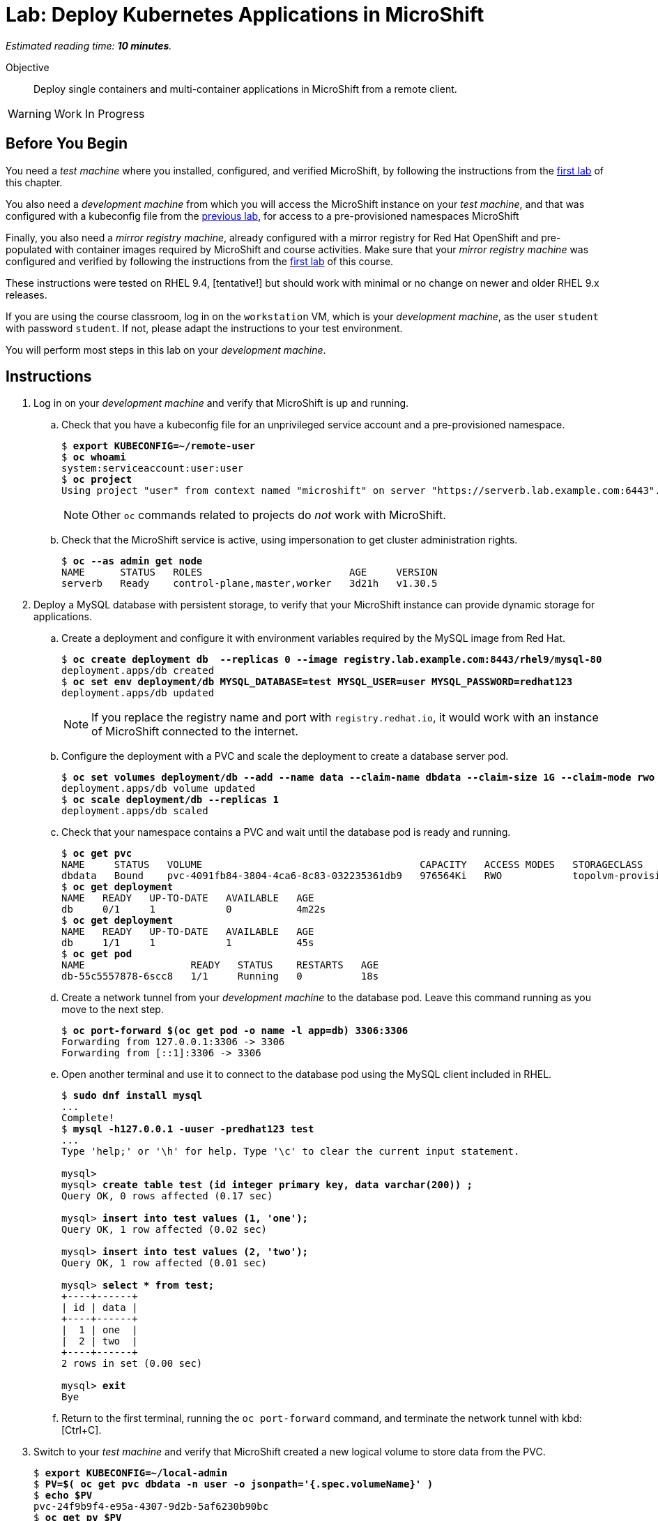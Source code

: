 :time_estimate: 10

= Lab: Deploy Kubernetes Applications in MicroShift

_Estimated reading time: *{time_estimate} minutes*._

Objective::

Deploy single containers and multi-container applications in MicroShift from a remote client.

WARNING: Work In Progress

== Before You Begin

You need a _test machine_ where you installed, configured, and verified MicroShift, by following the instructions from the xref:s2-install-lab.adoc[first lab] of this chapter.

You also need a _development machine_ from which you will access the MicroShift instance on your _test machine_, and that was configured with a kubeconfig file from the xref:s2-install-lab.adoc[previous lab], for access to a pre-provisioned namespaces MicroShift

Finally, you also need a _mirror registry machine_, already configured with a mirror registry for Red Hat OpenShift and pre-populated with container images required by MicroShift and course activities. Make sure that your _mirror registry machine_ was configured and verified by following the instructions from the xref:ch1-microshift:s3-prepare-lab.adoc[first lab] of this course.

These instructions were tested on RHEL 9.4, [tentative!] but should work with minimal or no change on newer and older RHEL 9.x releases.

If you are using the course classroom, log in on the `workstation` VM, which is your _development machine_, as the user `student` with password `student`. If not, please adapt the instructions to your test environment.

You will perform most steps in this lab on your _development machine_.

== Instructions

1. Log in on your _development machine_ and verify that MicroShift is up and running.

.. Check that you have a kubeconfig file for an unprivileged service account and a pre-provisioned namespace.
+
[source,subs="verbatim,quotes"]
--
$ *export KUBECONFIG=~/remote-user*
$ *oc whoami*
system:serviceaccount:user:user
$ *oc project*
Using project "user" from context named "microshift" on server "https://serverb.lab.example.com:6443".
--
+
NOTE: Other `oc` commands related to projects do _not_ work with MicroShift.

.. Check that the MicroShift service is active, using impersonation to get cluster administration rights.
+
[source,subs="verbatim,quotes"]
--
$ *oc --as admin get node*
NAME      STATUS   ROLES                         AGE     VERSION
serverb   Ready    control-plane,master,worker   3d21h   v1.30.5
--

2. Deploy a MySQL database with persistent storage, to verify that your MicroShift instance can provide dynamic storage for applications.

.. Create a deployment and configure it with environment variables required by the MySQL image from Red Hat.
+
[source,subs="verbatim,quotes"]
--
$ *oc create deployment db  --replicas 0 --image registry.lab.example.com:8443/rhel9/mysql-80*
deployment.apps/db created
$ *oc set env deployment/db MYSQL_DATABASE=test MYSQL_USER=user MYSQL_PASSWORD=redhat123*
deployment.apps/db updated
--
+
NOTE: If you replace the registry name and port with `registry.redhat.io`, it would work with an instance of MicroShift connected to the internet.

.. Configure the deployment with a PVC and scale the deployment to create a database server pod.
+
[source,subs="verbatim,quotes"]
--
$ *oc set volumes deployment/db --add --name data --claim-name dbdata --claim-size 1G --claim-mode rwo --mount-path /var/lib/mysql/data*
deployment.apps/db volume updated
$ *oc scale deployment/db --replicas 1*
deployment.apps/db scaled
--

.. Check that your namespace contains a PVC and wait until the database pod is ready and running.
+
[source,subs="verbatim,quotes"]
--
$ *oc get pvc*
NAME     STATUS   VOLUME                                     CAPACITY   ACCESS MODES   STORAGECLASS          VOLUMEATTRIBUTESCLASS   AGE
dbdata   Bound    pvc-4091fb84-3804-4ca6-8c83-032235361db9   976564Ki   RWO            topolvm-provisioner   <unset>                 57s
$ *oc get deployment*
NAME   READY   UP-TO-DATE   AVAILABLE   AGE
db     0/1     1            0           4m22s
$ *oc get deployment*
NAME   READY   UP-TO-DATE   AVAILABLE   AGE
db     1/1     1            1           45s
$ *oc get pod*
NAME                  READY   STATUS    RESTARTS   AGE
db-55c5557878-6scc8   1/1     Running   0          18s
--

.. Create a network tunnel from your _development machine_ to the database pod. Leave this command running as you move to the next step.
+
[source,subs="verbatim,quotes"]
--
$ *oc port-forward $(oc get pod -o name -l app=db) 3306:3306*
Forwarding from 127.0.0.1:3306 -> 3306
Forwarding from [::1]:3306 -> 3306
--

.. Open another terminal and use it to connect to the database pod using the MySQL client included in RHEL.
+
[source,subs="verbatim,quotes"]
--
$ *sudo dnf install mysql*
...
Complete!
$ *mysql -h127.0.0.1 -uuser -predhat123 test*
...
Type 'help;' or '\h' for help. Type '\c' to clear the current input statement.

mysql>
mysql> *create table test (id integer primary key, data varchar(200)) ;*
Query OK, 0 rows affected (0.17 sec)

mysql> *insert into test values (1, 'one');*
Query OK, 1 row affected (0.02 sec)

mysql> *insert into test values (2, 'two');*
Query OK, 1 row affected (0.01 sec)

mysql> *select * from test;*
+----+------+
| id | data |
+----+------+
|  1 | one  |
|  2 | two  |
+----+------+
2 rows in set (0.00 sec)

mysql> *exit*
Bye
--

.. Return to the first terminal, running the `oc port-forward` command, and terminate the network tunnel with kbd:[Ctrl+C].

3. Switch to your _test machine_ and verify that MicroShift created a new logical volume to store data from the PVC.
+
[source,subs="verbatim,quotes"]
--
$ *export KUBECONFIG=~/local-admin*
$ *PV=$( oc get pvc dbdata -n user -o jsonpath='{.spec.volumeName}' )*
$ *echo $PV*
pvc-24f9b9f4-e95a-4307-9d2b-5af6230b90bc
$ *oc get pv $PV*
NAME                                       CAPACITY   ACCESS MODES   RECLAIM POLICY   STATUS   CLAIM         STORAGECLASS          VOLUMEATTRIBUTESCLASS   REASON   AGE
pvc-24f9b9f4-e95a-4307-9d2b-5af6230b90bc   976564Ki   RWO            Delete           Bound    user/dbdata   topolvm-provisioner   <unset>                          19s
$ *LV=$( oc --as admin get pv $PV -o jsonpath='{.spec.csi.volumeHandle}' )*
$ *echo $LV*
bea16431-baad-43fc-800e-f5d9f138e430
$ *sudo lvs rhel/$LV*
  LV                                   VG   Attr       LSize   Pool Origin Data%  Meta%  Move Log Cpy%Sync Convert
  bea16431-baad-43fc-800e-f5d9f138e430 rhel -wi-a----- 956.00m
--

.. While you are already on your _test machine_, check that port 8080 is not used by any of the RHEL services running on the _test machine_, especially MicroShift.
+
[source,subs="verbatim,quotes"]
--
$ *sudo ss -tulnp*
Netid      State       Recv-Q      Send-Q             Local Address:Port              Peer Address:Port      Process                                          
udp        UNCONN      0           0                        0.0.0.0:49989                  0.0.0.0:*          users:(("avahi-daemon",pid=728,fd=14))          
udp        UNCONN      0           0                        0.0.0.0:5353                   0.0.0.0:*          users:(("microshift",pid=1880,fd=89))
...
--
+
NOTE: You do _not_ need to open the firewall for applications you deploy in MicroShift because OVN configures netflow rules that bypass the system firewall, for all services and routes that you create in MicroShift.

4. Switch to your _development machine_ and deploy a hello world web application, to verify that you can expose applications in MicroShift for external access using OpenShift routes.

.. Create a deployment for the hello word application and wait until its pod is ready and running.
+
[source,subs="verbatim,quotes"]
--
$ *oc create deployment hellop --image quay.io/flozanorht/php-ubi:9*
deployment.apps/hellop created
$ *oc get deployment,pod*
NAME                    READY   UP-TO-DATE   AVAILABLE   AGE
deployment.apps/hello   1/1     1            1           37s

NAME                         READY   STATUS    RESTARTS   AGE
pod/hello-7fd66dd674-2bnjc   1/1     Running   0          37s
--
+
NOTE: If you replace the registry name and port with `quay.io` it would work with an instance of MicroShift connected to the Internet.

.. Create a service and an OpenShift route to expose the hello world application to external access. Notice that, with MicroShift, unprivileged users _cannot_ manage routes.
+
[source,subs="verbatim,quotes"]
--
$ *oc expose deployment/hello --port 8080*
service/hello exposed
$ *oc get service*
NAME       TYPE        CLUSTER-IP      EXTERNAL-IP   PORT(S)    AGE
hellophp   ClusterIP   10.43.136.146   <none>        8080/TCP   10s
$ *oc expose service hello*
Error from server (Forbidden): routes.route.openshift.io is forbidden: User "system:serviceaccount:user:user" cannot create resource "routes" in API group "route.openshift.io" in the namespace "user"
$ *oc --as admin expose service hello*
route.route.openshift.io/hello exposed
$ *oc --as admin get route*
NAME       HOST                             ADMITTED   SERVICE    TLS
hello      hello-user.apps.example.com      True       hello   
--

.. Edit your `/etc/hosts` file to map the host name of the route to the IP address of your _test machine_ by appending the following line:
+
[source,subs="verbatim,quotes"]
--
172.25.250.11 hello-user.apps.example.com
--
+
NOTE: In a real-world scenario, you would configure a DNS server to resolve any hostname within the applications domain of your MicroShift instance to its IP address.

.. Check that your _test machine_ can access the hello world application using the host name assigned to it by MicroShift.
+
[source,subs="verbatim,quotes"]
--
$ *curl http://hello-user.apps.example.com*
<html>
<body>
Hello, world!
</body>
</html>
--

.. Delete the route and service to prepare for the next step.
+
[source,subs="verbatim,quotes"]
--
$ *oc --as admin delete route hello*
route.route.openshift.io "hello" deleted
$ *oc delete service hello*
service "hello" deleted
--

5. Create a load balancer service to expose the hello world application without using an HTTP proxy.

.. Create a service of type load balancer and get its external IP address. That address should match the IP address of your _test machine_. You could choose any TCP port that is free on your _test machine_, but for simplicity we pick the same TCP port the hello world applications uses inside its container.
+
[source,subs="verbatim,quotes"]
--
$ *oc expose deployment/hello --port 8080 --type LoadBalancer*
service/hello exposed
$ *oc get service*
NAME       TYPE           CLUSTER-IP      EXTERNAL-IP       PORT(S)          AGE
hello      LoadBalancer   10.43.189.145   172.25.250.11     8080:31736/TCP   28s
--
+
NOTE: The `oc expose` command configures load balancer services with a node port, which is unnecessary, and the result is that the same service accept connections on _two_ different ports of the machine running MicroShift. Switching to the `oc create service loadbalancer` command makes no difference, it also configures an unnecessary node port.

.. Check that you can access the hello word application using the load balancer IP address and port, that is, using the public host name of your _test machine_.
+
[source,subs="verbatim,quotes"]
--
$ *curl http://serverb.labs.example.com:8080*
<html>
<body>
Hello, world!
</body>
</html>
--

.. If you would prefer to get rid of the node port, you can perform the following commands to patch the service resource.
+
[source,subs="verbatim,quotes"]
--
$ *oc patch service hello --type json --patch '[{"op": "replace", "path": "/spec/allocateLoadBalancerNodePorts", "value": false }]'*
service/hello patched
$ *oc patch service hello --type json --patch '[{"op": "remove", "path": "/spec/ports/0/nodePort"}]'
service/hello patched*
$ *oc get service*
NAME       TYPE           CLUSTER-IP    EXTERNAL-IP       PORT(S)    AGE
hello      LoadBalancer   10.43.25.48   172.25.250.11     8080/TCP   13m
--
+
Alternatively, you could use the `oc edit` command to make these changes, or create the load balancer service from YAML manifests instead of using imperative commands.

6. Delete the database deployment and its PVC, and also the hello world deployment and its service. Notice that deleting a PVC also deletes its persistent volume.
+
[source,subs="verbatim,quotes"]
--
$ *oc delete deployment db*
deployment.apps "db" deleted
$ *oc delete pvc dbdata*
persistentvolumeclaim "dbdata" deleted
$ *oc --as admin get pv*
No resources found
$ *oc delete service hello*
service "hello" deleted.
$ *oc delete deployment hello*
deployment.apps "hello" deleted
--
+
You can also undo the edits to your `/etc/hosts` file.

// MicroShift automatically adds firewall rules for ingress, load balancers, and node ports 
// https://docs.redhat.com/en/documentation/red_hat_build_of_microshift/4.17/html/networking/microshift-using-a-firewall#microshift-firewall-update-for-service_microshift-firewall

With these two test deployments, you verified that your MicroShift instance can provide persistent storage and ingress network connectivity to its applications.

== Next Steps

The next chapter applies all that you learned in this chapter to a RHEL for Edge image, which you can use to provision pre-configured MicroShift instances.

// Review above if we end up creating the tentative lab about optional components. I cannot see the gitops package on my repos, wasn't it supposed to be available for MicroShift 4.17? I'm not sure I want to use Multus as a test scenario, nor the work of adding the OLM, an operator catalog, and a sample operator to the classroom environment.
// microshift gitops packages are in a different repo than microshift: https://docs.redhat.com/en/documentation/red_hat_build_of_microshift/4.17/html/installing_optional_rpm_packages/microshift-install-optional-rpms#microshift-installing-rpms-for-gitops_microshift-install-optional-rpm

